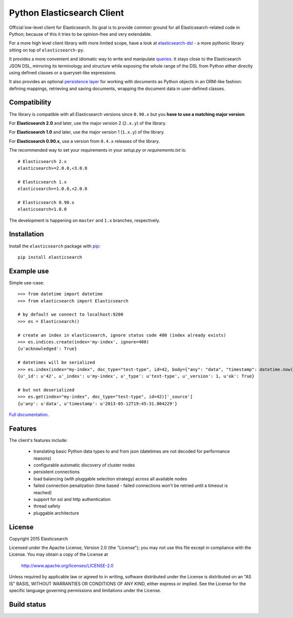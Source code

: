 Python Elasticsearch Client
===========================

Official low-level client for Elasticsearch. Its goal is to provide common
ground for all Elasticsearch-related code in Python; because of this it tries
to be opinion-free and very extendable.

For a more high level client library with more limited scope, have a look at
`elasticsearch-dsl`_ - a more pythonic library sitting on top of
``elasticsearch-py``.

It provides a more convenient and idiomatic way to write and manipulate
`queries`_. It stays close to the Elasticsearch JSON DSL, mirroring its
terminology and structure while exposing the whole range of the DSL from Python
either directly using defined classes or a queryset-like expressions.

It also provides an optional `persistence layer`_ for working with documents as
Python objects in an ORM-like fashion: defining mappings, retrieving and saving
documents, wrapping the document data in user-defined classes.

.. _elasticsearch-dsl: https://elasticsearch-dsl.readthedocs.io/
.. _queries: https://elasticsearch-dsl.readthedocs.io/en/latest/search_dsl.html
.. _persistence layer: https://elasticsearch-dsl.readthedocs.io/en/latest/persistence.html#doctype

Compatibility
-------------

The library is compatible with all Elasticsearch versions since ``0.90.x`` but you
**have to use a matching major version**:

For **Elasticsearch 2.0** and later, use the major version 2 (``2.x.y``) of the
library.

For **Elasticsearch 1.0** and later, use the major version 1 (``1.x.y``) of the
library.

For **Elasticsearch 0.90.x**, use a version from ``0.4.x`` releases of the
library.

The recommended way to set your requirements in your `setup.py` or
`requirements.txt` is::

    # Elasticsearch 2.x
    elasticsearch>=2.0.0,<3.0.0

    # Elasticsearch 1.x
    elasticsearch>=1.0.0,<2.0.0

    # Elasticsearch 0.90.x
    elasticsearch<1.0.0

The development is happening on ``master`` and ``1.x`` branches, respectively.

Installation
------------

Install the ``elasticsearch`` package with `pip
<https://pypi.python.org/pypi/elasticsearch>`_::

    pip install elasticsearch


Example use
-----------

Simple use-case::

    >>> from datetime import datetime
    >>> from elasticsearch import Elasticsearch

    # by default we connect to localhost:9200
    >>> es = Elasticsearch()

    # create an index in elasticsearch, ignore status code 400 (index already exists)
    >>> es.indices.create(index='my-index', ignore=400)
    {u'acknowledged': True}

    # datetimes will be serialized
    >>> es.index(index="my-index", doc_type="test-type", id=42, body={"any": "data", "timestamp": datetime.now()})
    {u'_id': u'42', u'_index': u'my-index', u'_type': u'test-type', u'_version': 1, u'ok': True}

    # but not deserialized
    >>> es.get(index="my-index", doc_type="test-type", id=42)['_source']
    {u'any': u'data', u'timestamp': u'2013-05-12T19:45:31.804229'}

`Full documentation`_.

.. _Full documentation: https://elasticsearch-py.readthedocs.io/


Features
--------

The client's features include:

 * translating basic Python data types to and from json (datetimes are not
   decoded for performance reasons)
 * configurable automatic discovery of cluster nodes
 * persistent connections
 * load balancing (with pluggable selection strategy) across all available nodes
 * failed connection penalization (time based - failed connections won't be
   retried until a timeout is reached)
 * support for ssl and http authentication
 * thread safety
 * pluggable architecture


License
-------

Copyright 2015 Elasticsearch

Licensed under the Apache License, Version 2.0 (the "License");
you may not use this file except in compliance with the License.
You may obtain a copy of the License at

    http://www.apache.org/licenses/LICENSE-2.0

Unless required by applicable law or agreed to in writing, software
distributed under the License is distributed on an "AS IS" BASIS,
WITHOUT WARRANTIES OR CONDITIONS OF ANY KIND, either express or implied.
See the License for the specific language governing permissions and
limitations under the License.

Build status
------------

.. image:: https://secure.travis-ci.org/elastic/elasticsearch-py.png
   :target: http://travis-ci.org/#!/elastic/elasticsearch-py

